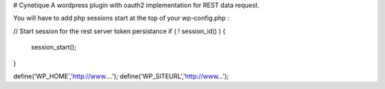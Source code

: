 # Cynetique
A wordpress plugin with oauth2 implementation for REST data request.

You will have to add php sessions start at the top of your wp-config.php :

// Start session for the rest server token persistance
if ( ! session_id() ) {
    session_start();
}

define('WP_HOME','http://www....');
define('WP_SITEURL','http://www...');